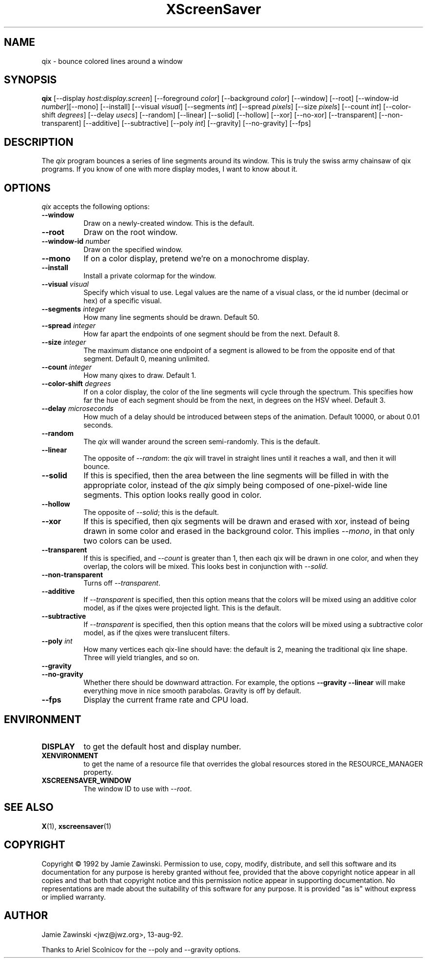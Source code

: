 .TH XScreenSaver 1 "27-Apr-97" "X Version 11"
.SH NAME
qix \- bounce colored lines around a window
.SH SYNOPSIS
.B qix
[\-\-display \fIhost:display.screen\fP] [\-\-foreground \fIcolor\fP]
[\-\-background \fIcolor\fP] [\-\-window] [\-\-root]
[\-\-window\-id \fInumber\fP][\-\-mono] [\-\-install] [\-\-visual \fIvisual\fP] [\-\-segments \fIint\fP] [\-\-spread \fIpixels\fP] [\-\-size \fIpixels\fP] [\-\-count \fIint\fP] [\-\-color-shift \fIdegrees\fP] [\-\-delay \fIusecs\fP] [\-\-random] [\-\-linear] [\-\-solid] [\-\-hollow] [\-\-xor] [\-\-no\-xor] [\-\-transparent] [\-\-non\-transparent] [\-\-additive] [\-\-subtractive] [\-\-poly \fIint\fP] [\-\-gravity] [\-\-no\-gravity]
[\-\-fps]
.SH DESCRIPTION
The \fIqix\fP program bounces a series of line segments around its window.
This is truly the swiss army chainsaw of qix programs.  If you know of one
with more display modes, I want to know about it.
.SH OPTIONS
.I qix
accepts the following options:
.TP 8
.B \-\-window
Draw on a newly-created window.  This is the default.
.TP 8
.B \-\-root
Draw on the root window.
.TP 8
.B \-\-window\-id \fInumber\fP
Draw on the specified window.
.TP 8
.B \-\-mono 
If on a color display, pretend we're on a monochrome display.
.TP 8
.B \-\-install
Install a private colormap for the window.
.TP 8
.B \-\-visual \fIvisual\fP
Specify which visual to use.  Legal values are the name of a visual class,
or the id number (decimal or hex) of a specific visual.
.TP 8
.B \-\-segments \fIinteger\fP
How many line segments should be drawn.  Default 50.
.TP 8
.B \-\-spread \fIinteger\fP
How far apart the endpoints of one segment should be from the next.
Default 8.
.TP 8
.B \-\-size \fIinteger\fP
The maximum distance one endpoint of a segment is allowed to be from
the opposite end of that segment.  Default 0, meaning unlimited.
.TP 8
.B \-\-count \fIinteger\fP
How many qixes to draw.  Default 1.
.TP 8
.B \-\-color\-shift \fIdegrees\fP
If on a color display, the color of the line segments will cycle through
the spectrum.  This specifies how far the hue of each segment should be
from the next, in degrees on the HSV wheel.  Default 3.
.TP 8
.B \-\-delay \fImicroseconds\fP
How much of a delay should be introduced between steps of the animation.
Default 10000, or about 0.01 seconds.
.TP 8
.B \-\-random
The \fIqix\fP will wander around the screen semi-randomly.  This is the
default.
.TP 8
.B \-\-linear
The opposite of \fI\-\-random\fP: the \fIqix\fP will travel in straight lines
until it reaches a wall, and then it will bounce.
.TP 8
.B \-\-solid
If this is specified, then the area between the line segments will be filled
in with the appropriate color, instead of the \fIqix\fP simply being composed
of one-pixel-wide line segments.  This option looks really good in color.
.TP 8
.B \-\-hollow
The opposite of \fI\-\-solid\fP; this is the default.
.TP 8
.B \-\-xor
If this is specified, then qix segments will be drawn and erased with xor,
instead of being drawn in some color and erased in the background color.
This implies \fI\-\-mono\fP, in that only two colors can be used.
.TP 8
.B \-\-transparent
If this is specified, and \fI\-\-count\fP is greater than 1, then each qix
will be drawn in one color, and when they overlap, the colors will be mixed.
This looks best in conjunction with \fI\-\-solid\fP.
.TP 8
.B \-\-non\-transparent
Turns off \fI\-\-transparent\fP.
.TP 8
.B \-\-additive
If \fI\-\-transparent\fP is specified, then this option means that the colors
will be mixed using an additive color model, as if the qixes were projected
light.  This is the default.
.TP 8
.B \-\-subtractive
If \fI\-\-transparent\fP is specified, then this option means that the
colors will be mixed using a subtractive color model, as if the qixes were
translucent filters.
.TP 8
.B \-\-poly \fIint\fP
How many vertices each qix-line should have: the default is 2, meaning the
traditional qix line shape.  Three will yield triangles, and so on.
.TP 8
.B \-\-gravity
.TP 8
.B \-\-no\-gravity
Whether there should be downward attraction.  For example, the
options
.B \-\-gravity \-\-linear
will make everything move in nice smooth parabolas.
Gravity is off by default.
.TP 8
.B \-\-fps
Display the current frame rate and CPU load.
.SH ENVIRONMENT
.PP
.TP 8
.B DISPLAY
to get the default host and display number.
.TP 8
.B XENVIRONMENT
to get the name of a resource file that overrides the global resources
stored in the RESOURCE_MANAGER property.
.TP 8
.B XSCREENSAVER_WINDOW
The window ID to use with \fI\-\-root\fP.
.SH SEE ALSO
.BR X (1),
.BR xscreensaver (1)
.SH COPYRIGHT
Copyright \(co 1992 by Jamie Zawinski.  Permission to use, copy, modify, 
distribute, and sell this software and its documentation for any purpose is 
hereby granted without fee, provided that the above copyright notice appear 
in all copies and that both that copyright notice and this permission notice
appear in supporting documentation.  No representations are made about the 
suitability of this software for any purpose.  It is provided "as is" without
express or implied warranty.
.SH AUTHOR
Jamie Zawinski <jwz@jwz.org>, 13-aug-92.

Thanks to Ariel Scolnicov for the \-\-poly and \-\-gravity options.
